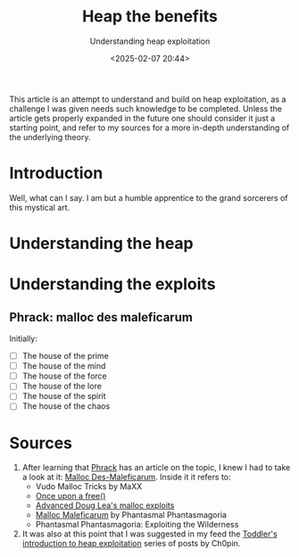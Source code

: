 #+TITLE: Heap the benefits
#+SUBTITLE: Understanding heap exploitation
#+DATE: <2025-02-07 20:44>
#+DESCRIPTION: Understanding and analyzing heap exploitation with practicality in mind
#+FILETAGS: 

#+NAME: disclaimer
#+begin_note
This article is an attempt to understand and build on heap
exploitation, as a challenge I was given needs such knowledge to be
completed. Unless the article gets properly expanded in the future one
should consider it just a starting point, and refer to my sources for
a more in-depth understanding of the underlying theory.
#+end_note

* Introduction
  Well, what can I say. I am but a humble apprentice to the grand sorcerers of
  this mystical art.

  #  Before you write anything here, see your notes in org roam
* Understanding the heap
  

* Understanding the exploits

** Phrack: malloc des maleficarum
   Initially:
   - [ ] The house of the prime
   - [ ] The house of the mind
   - [ ] The house of the force
   - [ ] The house of the lore
   - [ ] The house of the spirit
   - [ ] The house of the chaos


* Sources
1. After learning that [[https://phrack.org/issues/66/10][Phrack]] has an article on the topic, I knew I
   had to take a look at it: [[https://phrack.org/issues/66/10][Malloc Des-Maleficarum]]. Inside it it
   refers to:
   - Vudo Malloc Tricks by MaXX
   - [[https://phrack.org/issues/57/9][Once upon a free()]]
   - [[https://www.auto.tuwien.ac.at/~chris/teaching/papers/heap_jp03.txt][Advanced Doug Lea's malloc exploits]]
   - [[https://dl.packetstormsecurity.net/papers/attack/MallocMaleficarum.txt][Malloc Maleficarum]] by Phantasmal Phantasmagoria
   - Phantasmal Phantasmagoria: Exploiting the Wilderness
2. It was also at this point that I was suggested in my feed the
     [[https://infosecwriteups.com/the-toddlers-introduction-to-heap-exploitation-part-1-515b3621e0e8][Toddler's
     introduction to heap exploitation]] series of posts by Ch0pin. 
